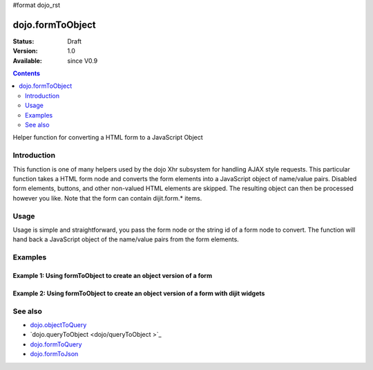#format dojo_rst

dojo.formToObject
==================

:Status: Draft
:Version: 1.0
:Available: since V0.9

.. contents::
   :depth: 2

Helper function for converting a HTML form to a JavaScript Object

============
Introduction
============

This function is one of many helpers used by the dojo Xhr subsystem for handling AJAX style requests.  This particular function takes a HTML form node and converts the form elements into a JavaScript object of name/value pairs.  Disabled form elements, buttons, and other non-valued HTML elements are skipped. The resulting object can then be processed however you like.  Note that the form can contain dijit.form.* items.

=====
Usage
=====

Usage is simple and straightforward, you pass the form node or the string id of a form node to convert.  The function will hand back a JavaScript object of the name/value pairs from the form elements.

.. code-block :: javascript
 :linenos:

 <script type="text/javascript">
   var formId = "myId";
   var formObj = dojo.formToObject(formObj);

   //Assuming a form of:
   // <form id="myform">
   //    <input type="text" name="field1" value="value1">
   //    <input type="text" name="field2" value="value2">
   //    <input type="button" name="someButton" value="someValue">
   // </form>
   //
   //The structure of formObj will be:
   // {
   //   field1: "value1",
   //   field2: "value2"
   // }
   //Note the button was skipped.
 </script>



========
Examples
========

Example 1: Using formToObject to create an object version of a form
-------------------------------------------------------------------

.. cv-compound ::
  
  .. cv :: javascript

    <script>
      function convertForm() {
        dojo.connect(dijit.byId("convertForm"), "onClick", function(){
           var formObject =  dojo.formToObject("myform");

           //Attach it into the dom as pretty-printed text.
           dojo.byId("formObject").innerHTML = dojo.toJson(formObject, true);
        });
      }
      dojo.addOnLoad(convertForm);
    </script>

  .. cv :: html 

    <button id="convertForm" dojoType="dijit.form.Button">Click to convert the form to an object</button><br><br>
    <b>The FORM</b><br><br>
    <form id="myform">
       <input type="text" name="field1" value="value1">
       <input type="text" name="field2" value="value2">
       <input type="button" name="someButton" value="someValue">
    </form>
    <br><br>
    <b>The form as an object:</b>
    <pre id="formObject"></pre>

Example 2: Using formToObject to create an object version of a form with dijit widgets
--------------------------------------------------------------------------------------

.. cv-compound ::
  
  .. cv :: javascript

    <script>
      dojo.require("dijit.form.TextBox");
      dojo.require("dijit.form.Button");
      function convertFormDigits() {
        dojo.connect(dijit.byId("convertFormDigits"), "onClick", function(){
           var formObject =  dojo.formToObject("myform");

           //Attach it into the dom as pretty-printed text.
           dojo.byId("formObject2").innerHTML = dojo.toJson(formObject, true);
        });
      }
      dojo.addOnLoad(convertFormDigits);
    </script>

  .. cv :: html 

    <button id="convertFormDigits" dojoType="dijit.form.Button">Click to convert the form to an object</button><br><br>
    <b>The FORM</b><br><br>
    <form id="myform">
       <input type="text" dojoType="dijit.form.TextBox" name="field1" value="value1">
       <input type="text" dojoType="dijit.form.TextBox" name="field2" value="value2">
       <input type="button" dojoType="dijit.form.Button" name="someButton" value="someValue">
    </form>
    <br><br>
    <b>The form as an object:</b>
    <pre id="formObject2"></pre>


========
See also
========

* `dojo.objectToQuery <dojo/objectToQuery>`_
* `dojo.queryToObject <dojo/queryToObject >`_
* `dojo.formToQuery <dojo/formToQuery>`_
* `dojo.formToJson <dojo/formToJson>`_
